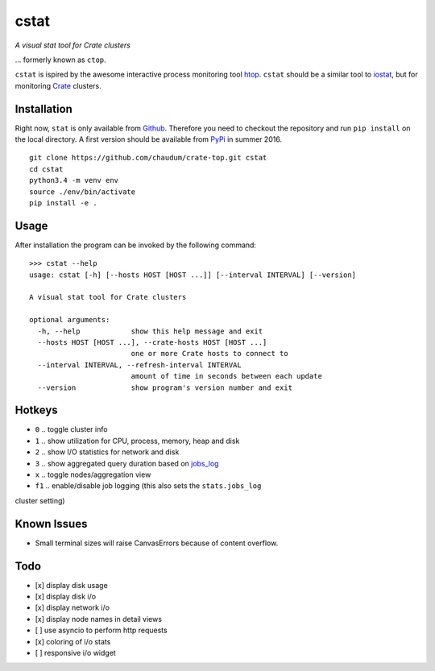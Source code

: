 =====
cstat
=====

*A visual stat tool for Crate clusters*

... formerly known as ``ctop``.

``cstat`` is ispired by the awesome interactive process monitoring tool `htop`_.
``cstat`` should be a similar tool to `iostat`_, but for monitoring `Crate`_
clusters.

.. image:: screenshot.png
   :scale: 100%
   :alt: Screenshot of cstat in action

Installation
=============

Right now, ``stat`` is only available from `Github`_. Therefore you need to
checkout the repository and run ``pip install`` on the local directory.
A first version should be available from PyPi_ in summer 2016.

::

    git clone https://github.com/chaudum/crate-top.git cstat
    cd cstat
    python3.4 -m venv env
    source ./env/bin/activate
    pip install -e .

Usage
=====

After installation the program can be invoked by the following command::

    >>> cstat --help
    usage: cstat [-h] [--hosts HOST [HOST ...]] [--interval INTERVAL] [--version]

    A visual stat tool for Crate clusters

    optional arguments:
      -h, --help            show this help message and exit
      --hosts HOST [HOST ...], --crate-hosts HOST [HOST ...]
                            one or more Crate hosts to connect to
      --interval INTERVAL, --refresh-interval INTERVAL
                            amount of time in seconds between each update
      --version             show program's version number and exit

Hotkeys
=======

* ``0``  .. toggle cluster info
* ``1``  .. show utilization for CPU, process, memory, heap and disk
* ``2``  .. show I/O statistics for network and disk
* ``3``  .. show aggregated query duration based on `jobs_log`_
* ``x``  .. toggle nodes/aggregation view
* ``f1`` .. enable/disable job logging (this also sets the ``stats.jobs_log``
cluster setting)

Known Issues
============

- Small terminal sizes will raise CanvasErrors because of content overflow.

Todo
====

- [x] display disk usage
- [x] display disk i/o
- [x] display network i/o
- [x] display node names in detail views
- [ ] use asyncio to perform http requests
- [x] coloring of i/o stats
- [ ] responsive i/o widget


.. _htop: http://hisham.hm/htop/
.. _iostat: http://linux.die.net/man/1/iostat
.. _Crate: https://crate.io
.. _PyPi: https://pypi.python.org/pypi
.. _Github: https://github.com/chaudum/crate-top
.. _jobs_log: https://crate.io/docs/reference/en/latest/configuration.html#collecting-stats
